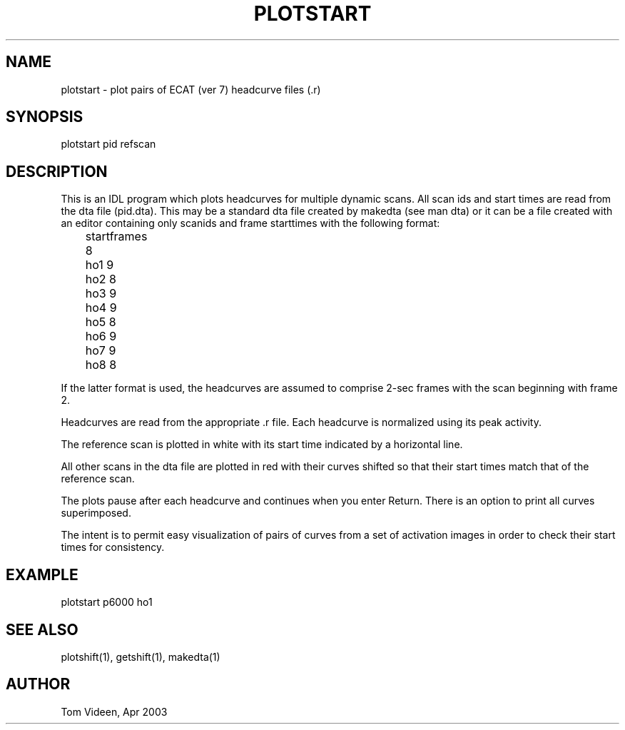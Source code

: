 .TH PLOTSTART 1 "28-Apr-2003" "Neuroimaging Lab"

.SH NAME
plotstart - plot pairs of ECAT (ver 7) headcurve files (.r)

.SH SYNOPSIS
plotstart pid refscan

.SH DESCRIPTION
This is an IDL program which plots headcurves for multiple dynamic scans.
All scan ids and start times are read from the dta file (pid.dta).
This may be a standard dta file created by makedta (see man dta) or
it can be a file created with an editor containing only scanids and
frame starttimes with the following format:

.nf
	startframes
	8
	ho1   9
	ho2   8
	ho3   9
	ho4   9
	ho5   8
	ho6   9
	ho7   9
	ho8   8
.fi

If the latter format is used, the headcurves are assumed to comprise
2-sec frames with the scan beginning with frame 2.

Headcurves are read from the appropriate .r file.
Each headcurve is normalized using its peak activity.

The reference scan is plotted in white with its start time indicated
by a horizontal line.

All other scans in the dta file are plotted in red with their curves
shifted so that their start times match that of the reference scan.

The plots pause after each headcurve and continues when you enter Return.
There is an option to print all curves superimposed.

The intent is to permit easy visualization of pairs of curves
from a set of activation images in order to check their start times
for consistency.

.SH EXAMPLE
plotstart p6000 ho1

.SH SEE ALSO
plotshift(1), getshift(1), makedta(1)

.SH AUTHOR
Tom Videen, Apr 2003

